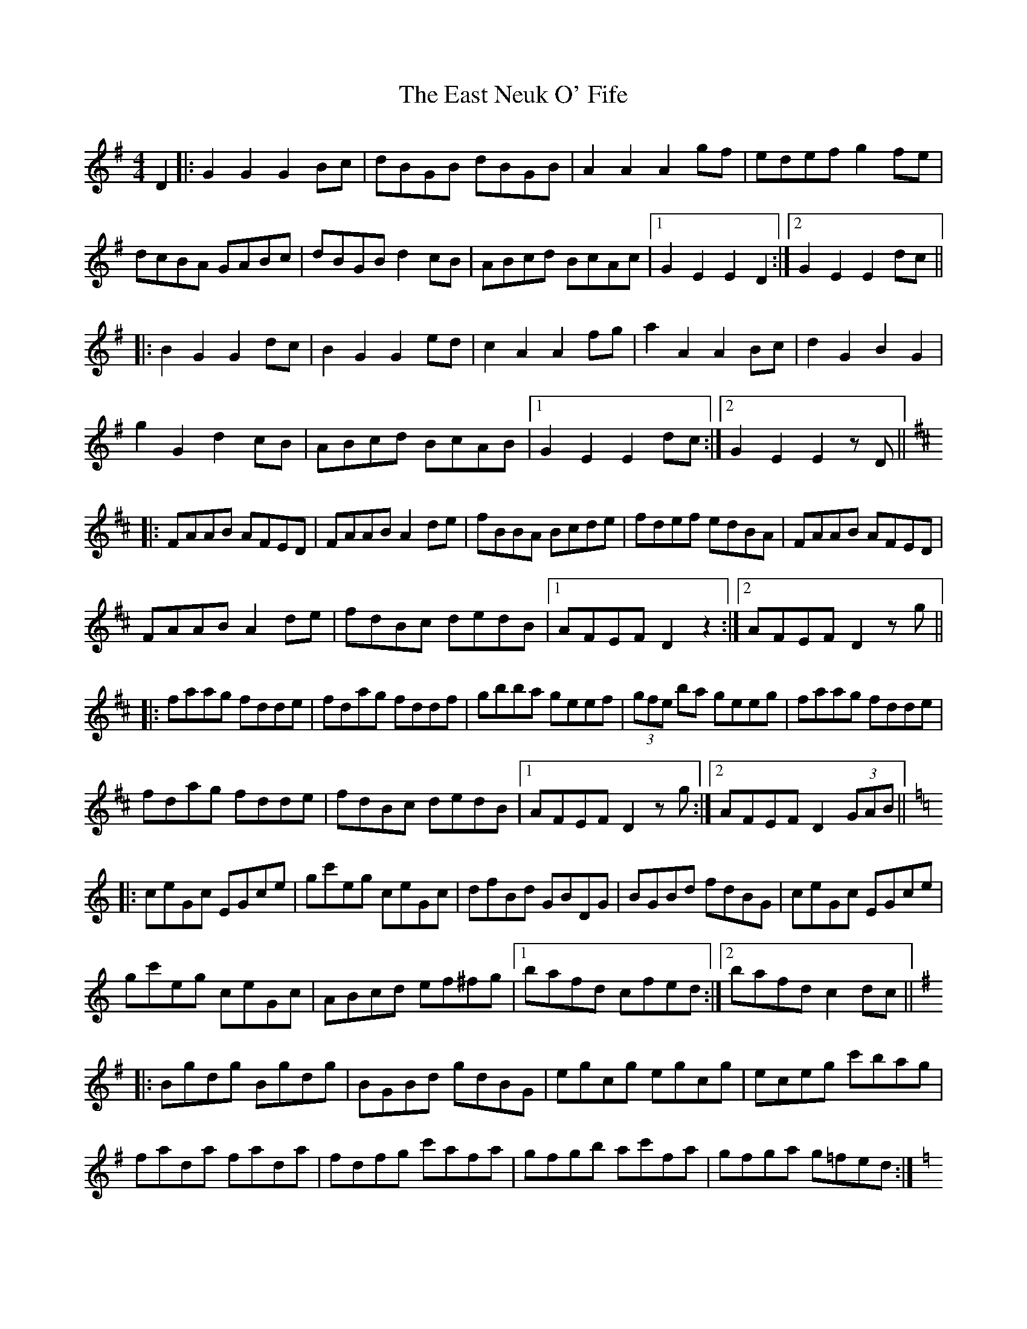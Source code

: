 X: 11410
T: East Neuk O' Fife, The
R: hornpipe
M: 4/4
K: Gmajor
D2|:G2 G2 G2 Bc|dBGB dBGB|A2 A2 A2 gf|edef g2 fe|
dcBA GABc|dBGB d2 cB|ABcd BcAc|1 G2 E2 E2 D2:|2 G2 E2 E2 dc||
|:B2 G2 G2 dc|B2 G2 G2 ed|c2 A2 A2 fg|a2 A2 A2 Bc|d2 G2 B2 G2|
g2 G2 d2 cB|ABcd BcAB|1 G2 E2 E2 dc:|2 G2 E2 E2 zD||
K: Dmaj
|:FAAB AFED|FAAB A2 de|fBBA Bcde|fdef edBA|FAAB AFED|
FAAB A2 de|fdBc dedB|1 AFEF D2 z2:|2 AFEF D2 zg||
|:faag fdde|fdag fddf|gbba geef|(3gfe ba geeg|faag fdde|
fdag fdde|fdBc dedB|1 AFEF D2 zg:|2 AFEF D2 (3GAB||
K: Cmaj
|:ceGc EGce|gc'eg ceGc|dfBd GBDG|BGBd fdBG|ceGc EGce|
gc'eg ceGc|ABcd ef^fg|1 bafd cfed:|2 bafd c2 dc||
K: Gmaj
|:Bgdg Bgdg|BGBd gdBG|egcg egcg|eceg c'bag|
fada fada|fdfg c'afa|gfgb ac'fa|gfga g=fed:|
K: Cmaj
|:ceGc EGce|gc'eg ceGc|dfBd GBDG|BGBd fdBG|ceGc EGce|
gc'eg ceGc|ABcd ef^fg|1 bafd cfed:|2 bafd c2 z2||

